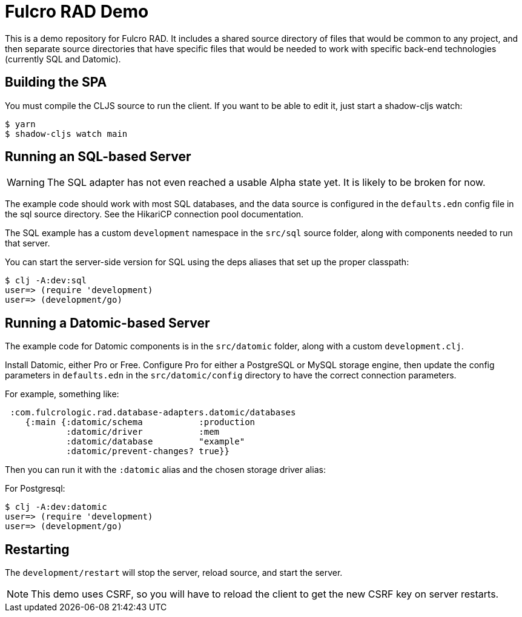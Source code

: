 = Fulcro RAD Demo

This is a demo repository for Fulcro RAD. It includes a shared source directory of files that would be
common to any project, and then separate source directories that have specific files that would be
needed to work with specific back-end technologies (currently SQL and Datomic).

== Building the SPA

You must compile the CLJS source to run the client. If you want to be
able to edit it, just start a shadow-cljs watch:

[source, bash]
-----
$ yarn
$ shadow-cljs watch main
-----

== Running an SQL-based Server

WARNING: The SQL adapter has not even reached a usable Alpha state yet. It is likely to be broken for now.

The example code should work with most SQL databases, and the data source
is configured in the `defaults.edn` config file in the sql source
directory. See the HikariCP connection pool documentation.

The SQL example has a custom `development` namespace in the `src/sql` source
folder, along with components needed to run that server.

You can start the server-side version for SQL using the deps aliases that
set up the proper classpath:

[source, bash]
-----
$ clj -A:dev:sql
user=> (require 'development)
user=> (development/go)
-----

== Running a Datomic-based Server

The example code for Datomic components is in the `src/datomic` folder, along with a custom
`development.clj`.

Install Datomic, either Pro or Free. Configure Pro for either a PostgreSQL or MySQL storage engine, then update the config parameters
in `defaults.edn` in the `src/datomic/config` directory to have the correct connection parameters.

For example, something like:
[source, clojure]
-----
 :com.fulcrologic.rad.database-adapters.datomic/databases
    {:main {:datomic/schema           :production
            :datomic/driver           :mem
            :datomic/database         "example"
            :datomic/prevent-changes? true}}
-----

Then you can run it with the `:datomic` alias and the chosen storage driver alias:

For Postgresql:
[source, bash]
-----
$ clj -A:dev:datomic
user=> (require 'development)
user=> (development/go)
-----

== Restarting

The `development/restart` will stop the server, reload source, and start the server.

NOTE: This demo uses CSRF, so you will have to reload the client to get the new CSRF
key on server restarts.
